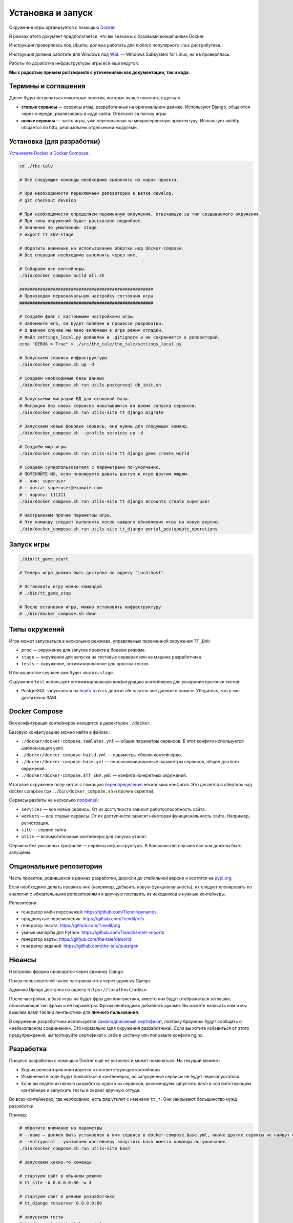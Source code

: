 
Установка и запуск
==================

Окружение игры организуется с помощью `Docker <https://www.docker.com/>`_.

В рамках этого документ предполагается, что вы знакомы с базовыми концепциями Docker.

Инструкция проверялась под Ubuntu, должна работать для любого популярного linux дистрибутива.

Инструкция должна работать для Windows под `WSL <https://en.wikipedia.org/wiki/Windows_Subsystem_for_Linux>`_ — Windows Subsystem for Linux, но не проверялась.

Работы по доработке инфраструктуры игры всё ещё ведутся.

**Мы с радостью примем pull requests с уточнениями как документации, так и кода.**

Термины и соглашения
********************

Далее будут встречаться некоторые понятия, которые лучше пояснить отдельно.

- **старые сервисы** — сервисы игры, разработанные на оригинальном движке. Используют Django, общаются через очереди, реализованы в коде сайта. Отвечают за логику игры.
- **новые сервисы** — часть игры, уже переписанная на микросервисную архитектуру. Использует aiohttp, общается по http, реализованы отдельными модулями.


Установка (для разработки)
**************************

`Установите Docker и Docker Compose. <https://docs.docker.com/engine/install/>`_

.. tabs::

   .. code-tab:: Bash Clone with HTTPS

      git clone https://github.com/Tiendil/the-tale.git

   .. code-tab:: Bash Clone with SSH

      git clone git@github.com:the-tale/the-tale.git

.. code-block:: bash

   сd ./the-tale

   # Все следующие команды необходимо выполнять из корня проекта.

   # При необходимости переключаем репозитории в ветке develop.
   # git checkout develop

   # При необходимости определяем переменную окружения, отвечающую за тип создаваемого окружения.
   # Про типы окружений будет рассказано подробнее.
   # Значение по умолчанию: stage
   # export TT_ENV=stage

   # Обратите внимание на использование обёртки над docker-compose.
   # Все операции необходимо выполнять через них.

   # Собираем все контейнеры.
   ./bin/docker_compose_build_all.sh

   ####################################################
   # Производим первоначальную настройку состояния игры
   ####################################################

   # Создаём файл с кастомными настройками игры.
   # Запомните его, он будет полезен в процессе разработки.
   # В данном случае мы явно включаем в игре режим отладки.
   # Файл settings_local.py добавлен в .gitignore и не сохраняется в репозиторий.
   echo "DEBUG = True" > ./src/the_tale/the_tale/settings_local.py

   # Запускаем сервисы инфраструктуры
   ./bin/docker_compose.sh up -d

   # Создаём необходимые базы данных
   ./bin/docker_compose.sh run utils-postgresql db_init.sh

   # Запускаеми миграции БД для основной базы.
   # Миграции баз новых сервисов накатываются во время запуска сервисов.
   ./bin/docker_compose.sh run utils-site tt_django migrate

   # Запускаем новые фоновые сервисы, они нужны для следующих команд.
   ./bin/docker_compose.sh --profile services up -d

   # Создаём мир игры.
   ./bin/docker_compose.sh run utils-site tt_django game_create_world

   # Создаём суперпользователя с параметрами по-умолчанию.
   # ПОМЕНЯЙТЕ ИХ, если планируете давать доступ к игре другим людям.
   # - ник: superuser
   # - почта: superuser@example.com
   # - пароль: 111111
   ./bin/docker_compose.sh run utils-site tt_django accounts_create_superuser

   # Настраиваем прочие параметры игры.
   # Эту команду следует выполнять после каждого обновления игры на новую версию.
   ./bin/docker_compose.sh run utils-site tt_django portal_postupdate_operations


Запуск игры
***********

.. code-block:: bash

   ./bin/tt_game_start

   # Теперь игра должна быть доступна по адресу "localhost".

   # Остановить игру можно командой
   # ./bin/tt_game_stop

   # После остановки игры, можно остановить инфраструктуру
   # ./bin/docker_compose.sh down

Типы окружений
***************

Игра может запускаться в нескольких режимах, управляемых переменной окружения ``TT_ENV``:

- ``prod`` — окружение для запуска проекта в боевом режиме.
- ``stage`` — окружение для запуска на тестовых серверах или на машине разработчика.
- ``tests`` — окружение, оптимизированное для прогона тестов.

В большинстве случаев вам будет хватать ``stage``.

Окружение ``test`` использует оптимизированную конфигурацию контейнеров для ускорения прогонки тестов:

- PostgreSQL запускается на `tmpfs <https://en.wikipedia.org/wiki/Tmpfs>`_ то есть держит абсолютно все данные в памяти. Убедитесь, что у вас достаточно RAM.

Docker Compose
**************

Вся конфигурация контейнеров находится в директории ``./docker``.

Базовую конфигурацию можно найти в файлах :

- ``./docker/docker-compose.temlates.yml`` — общие параметры сервисов. В этот конфиги используется шаблонизация yaml.
- ``./docker/docker-compose.build.yml`` — параметры сборки контейнерво.
- ``./docker/docker-compose.base.yml`` — персонализированные параметры сервисов, общие для всех окружений.
- ``./docker/docker-compose.$TT_ENV.yml`` — конфиги конкретных окружений.

Итоговое окружение получается с помощью `переопределения <https://docs.docker.com/compose/extends/>`_ нескольких конфигов. Это делается в обёртках над docker compose (см. ``./bin/docker_compose.sh`` и прочие скрипты).

Сервисы разбиты на несколько `профилей <https://docs.docker.com/compose/profiles/>`_:

- ``services`` — все новые сервисы. От их доступности зависит работоспособность сайта.
- ``workers`` — все старые сервисы. От их доступности зависят некоторая функциональность сайта. Например, регистрация.
- ``site`` — сервис сайта.
- ``utils`` — вспомогательные контейнеры для запуска утилит.

Сервисы без указанных профилей — сервисы инфраструктуры. В большинстве случаев все они должны быть запущены.

Опциональные репозитории
************************

Часть проектов, родившихся в рамках разработки, доросли до стабильной версии и хостятся на `pypi.org <http://pypi.org>`_.

Если необходимо делать правки в них (например, добавить новую функциональность), их следует клонировать по аналогии с обязательными репозиториями и вручную поставить из исходников в нужные контейнеры.

Репозитории:

- генератор имён персонажей: https://github.com/Tiendil/pynames
- продвинутые перечисления: https://github.com/Tiendil/rels
- генератор текста: https://github.com/Tiendil/utg
- умные импорты для Python: https://github.com/Tiendil/smart-imports
- генератор карты: https://github.com/the-tale/deworld
- генератор заданий: https://github.com/the-tale/questgen


Нюансы
******

Настройка форума проводится через админку Django.

Права пользователей также настраиваются через админку Django.

Админка Django доступна по адресу ``https://localhost/admin``

После настройки, в базе игры не будет фраз для лингвистики, вместо них будут отображаться заглушки, описывающие тип фразы и её параметры. Фразы необходимо добавлять руками. Вы можете написать нам и мы вышлем дамп таблиц лингвистики для **личного пользования**.

В окружении разработчика используется `самоподписанный сертификат <https://en.wikipedia.org/wiki/Self-signed_certificate>`_, поэтому браузеры будут сообщать о «небезопасном соединении». Это нормально (для окружения разработчика). Если вы хотите избавиться от этого предупреждения, импортируйте сертификат к себе в систему или поправьте конфиги nginx.


Разработка
**********

Процесс разработки с помощью Docker ещё не устоялся и может поменяться. На текущий момент:

- Код из репозитория монтируется в соответствующие контейнеры.
- Изменения в коде будут появляться в контейнерах, но запущенные сервисы не будут перезапускаться.
- Если вы ведёте активную разработку одного из сервисов, рекомендуем запустить ``bash`` в соответствующем контейнере и запускать тесты и сервис вручную оттуда.

Во всех контейнерах, где необходимо, есть ряд утилит с именами ``tt_*``. Они закрывают большинство нужд разработки.

Пример:

.. code-block:: bash

   # обратите внимание на параметры
   # --name — должен быть установлен в имя сервиса в docker-compose.base.yml, иначе другие сервисы не найдут его в сети.
   # --entrypoint — указываем контейнеру запустить bash вместо команды по-умолчанию.
   ./bin/docker_compose.sh run utils-site bash

   # запускаем какие-то команды

   # стартуем сайт в обычном режиме
   # tt_site -b 0.0.0.0:80 -w 4

   # стартуем сайт в режиме разработчика
   # tt_django runserver 0.0.0.0:80

   # запускаем тесты
   # tt_django test the_tale.portal


Запуск тестов
*************

Тесты сервисов:

.. code-block:: bash

   ./bin/docker_compose.sh run tt-diary tt_run_tests


Главные тесты игры:

.. code-block:: bash

   # Оставляем только необходимые для тестов сервисы.
   ./bin/tt_game_stop
   ./bin/docker_compose.sh --profile services up -d

   ./bin/docker_compose.sh run utils-site tt_django utils_run_tests


.. warning::

   **Тесты игры идут очень долго.** На моей машине около часа.

   Небольшая часть тестов может сообщить об ошибках (обычно до 5) — это «нормально» — следствие большой вариативности логики игры. Стабилизация таких тестов — хорошая задача для нового разработчика.


Бэкапы
******

Контейнер ``utils-postgresql`` предоставляет экспериментальную функциональность по созданию бэкапов, загрузке их на ``amazon s3``, выгрузке и восстановлению.
